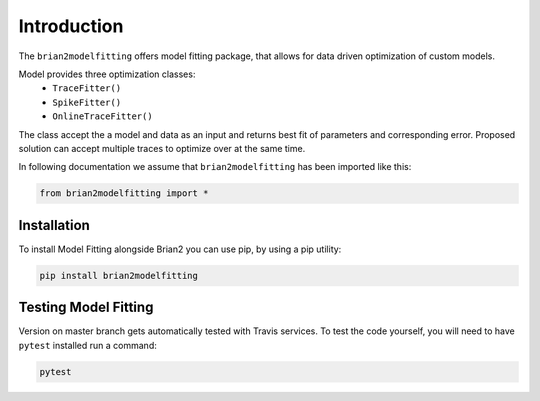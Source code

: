 Introduction
============

The ``brian2modelfitting`` offers model fitting package, that allows for data driven optimization of custom
models.

Model provides three optimization classes:
 - ``TraceFitter()``
 - ``SpikeFitter()``
 - ``OnlineTraceFitter()``

The class accept the a model and data as an input and returns best fit of parameters
and corresponding error. Proposed solution can accept multiple traces to optimize over
at the same time.


In following documentation we assume that ``brian2modelfitting`` has been imported like this:

.. code:: python

    from brian2modelfitting import *


Installation
------------

To install Model Fitting alongside Brian2 you can use pip, by using
a pip utility:

.. code:: python

  pip install brian2modelfitting


Testing Model Fitting
---------------------

Version on master branch gets automatically tested with Travis services.
To test the code yourself, you will need to have ``pytest`` installed run a command:


.. code:: python

    pytest
